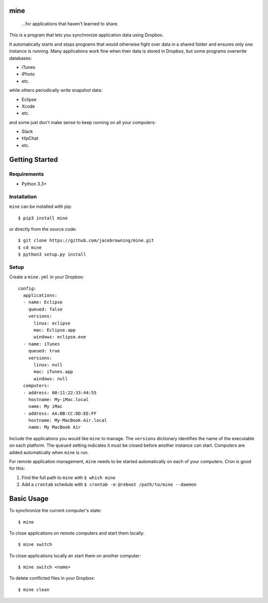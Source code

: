 mine
====

    ...for applications that haven't learned to share.

| |Build Status|
| |Coverage Status|
| |Scrutinizer Code Quality|
| |PyPI Version|
| |PyPI Downloads|

This is a program that lets you synchronize application data using
Dropbox.

It automatically starts and stops programs that would otherwise fight
over data in a shared folder and ensures only one instance is running.
Many applications work fine when their data is stored in Dropbox, but
some programs overwrite databases:

-  iTunes
-  iPhoto
-  etc.

while others periodically write snapshot data:

-  Eclipse
-  Xcode
-  etc.

and some just don't make sense to keep running on all your computers:

-  Slack
-  HipChat
-  etc.

Getting Started
===============

Requirements
------------

-  Python 3.3+

Installation
------------

``mine`` can be installed with pip:

::

    $ pip3 install mine

or directly from the source code:

::

    $ git clone https://github.com/jacebrowning/mine.git
    $ cd mine
    $ python3 setup.py install

Setup
-----

Create a ``mine.yml`` in your Dropbox:

::

    config:
      applications:
      - name: Eclipse
        queued: false
        versions:
          linux: eclipse
          mac: Eclipse.app
          windows: eclipse.exe
      - name: iTunes
        queued: true
        versions:
          linux: null
          mac: iTunes.app
          windows: null
      computers:
      - address: 00:11:22:33:44:55
        hostname: My-iMac.local
        name: My iMac
      - address: AA:BB:CC:DD:EE:FF
        hostname: My-MacBook-Air.local
        name: My MacBook Air

Include the applications you would like ``mine`` to manage. The
``versions`` dictionary identifies the name of the executable on each
platform. The ``queued`` setting indicates it must be closed before
another instance can start. Computers are added automatically when
``mine`` is run.

For remote application management, ``mine`` needs to be started
automatically on each of your computers. Cron is good for this:

#. Find the full path to ``mine`` with ``$ which mine``
#. Add a ``crontab`` schedule with ``$ crontab -e``:
   ``@reboot /path/to/mine --daemon``

Basic Usage
===========

To synchronize the current computer's state:

::

    $ mine

To close applications on remote computers and start them locally:

::

    $ mine switch

To close applications locally an start them on another computer:

::

    $ mine switch <name>

To delete conflicted files in your Dropbox:

::

    $ mine clean

.. |Build Status| image:: http://img.shields.io/travis/jacebrowning/mine/master.svg
   :target: https://travis-ci.org/jacebrowning/mine
.. |Coverage Status| image:: http://img.shields.io/coveralls/jacebrowning/mine/master.svg
   :target: https://coveralls.io/r/jacebrowning/mine
.. |Scrutinizer Code Quality| image:: http://img.shields.io/scrutinizer/g/jacebrowning/mine.svg
   :target: https://scrutinizer-ci.com/g/jacebrowning/mine/?branch=master
.. |PyPI Version| image:: http://img.shields.io/pypi/v/mine.svg
   :target: https://pypi.python.org/pypi/mine
.. |PyPI Downloads| image:: http://img.shields.io/pypi/dm/mine.svg
   :target: https://pypi.python.org/pypi/mine
